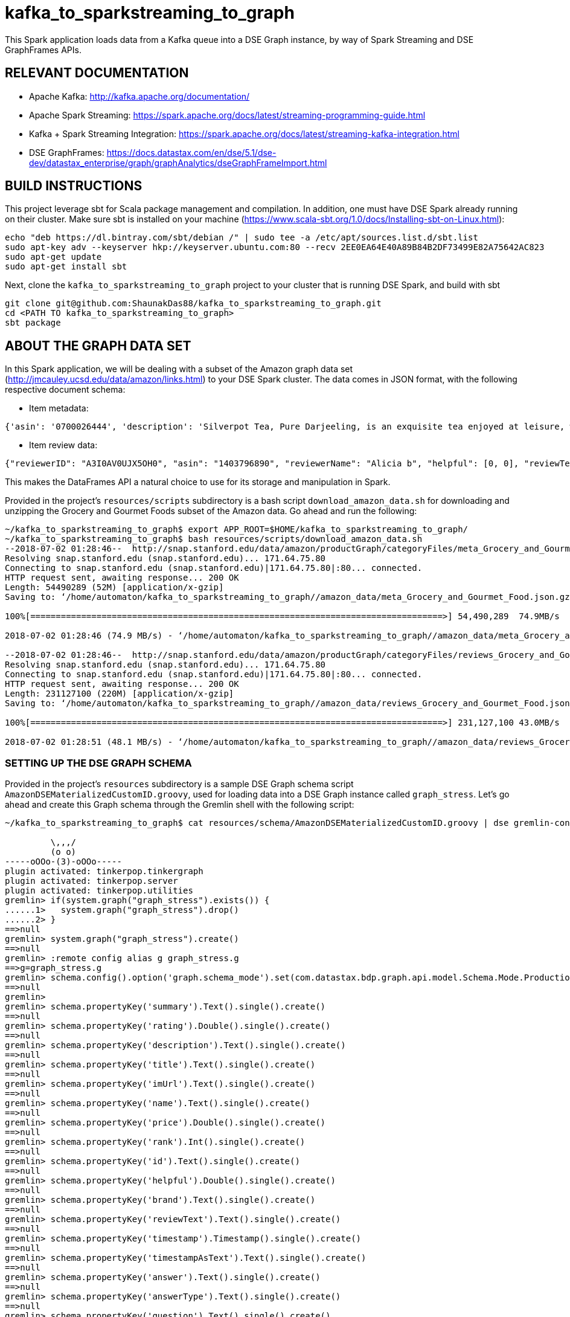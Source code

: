 # kafka_to_sparkstreaming_to_graph

This Spark application loads data from a Kafka queue into a DSE Graph instance, by way of Spark Streaming and DSE GraphFrames APIs.


== RELEVANT DOCUMENTATION

* Apache Kafka: http://kafka.apache.org/documentation/

* Apache Spark Streaming: https://spark.apache.org/docs/latest/streaming-programming-guide.html

* Kafka + Spark Streaming Integration: https://spark.apache.org/docs/latest/streaming-kafka-integration.html

* DSE GraphFrames: https://docs.datastax.com/en/dse/5.1/dse-dev/datastax_enterprise/graph/graphAnalytics/dseGraphFrameImport.html


== BUILD INSTRUCTIONS

This project leverage sbt for Scala package management and compilation. In addition, one must have DSE Spark already running on their cluster. Make sure sbt is installed on your machine (https://www.scala-sbt.org/1.0/docs/Installing-sbt-on-Linux.html):

```
echo "deb https://dl.bintray.com/sbt/debian /" | sudo tee -a /etc/apt/sources.list.d/sbt.list
sudo apt-key adv --keyserver hkp://keyserver.ubuntu.com:80 --recv 2EE0EA64E40A89B84B2DF73499E82A75642AC823
sudo apt-get update
sudo apt-get install sbt
```

Next, clone the `kafka_to_sparkstreaming_to_graph` project to your cluster that is running DSE Spark, and build with sbt

```
git clone git@github.com:ShaunakDas88/kafka_to_sparkstreaming_to_graph.git
cd <PATH TO kafka_to_sparkstreaming_to_graph>
sbt package
```



== ABOUT THE GRAPH DATA SET

In this Spark application, we will be dealing with a subset of the Amazon graph data set (http://jmcauley.ucsd.edu/data/amazon/links.html) to your DSE Spark cluster. The data comes in JSON format, with the following respective document schema:

* Item metadata:
```
{'asin': '0700026444', 'description': 'Silverpot Tea, Pure Darjeeling, is an exquisite tea enjoyed at leisure, when you want to relax or celebrate.   Its mellow yet layered taste will constantly surprise and delight.  This subtle and refined tea is of incomparable taste and flavor.  \n\nPackaged in an exotic handmade pinewood chestlet, this magnificent tea was rolled from tender leaves grown and hand plucked in the legendary mist covered fields of Darjeeling.\n\nFor authentic experience of this luxury tea, it is presented as 100 gms  loose leaf, and is a great way to show your appreciation, celebrate an occasion or send your best wishes.\n\nSilverpot is different - it embraces the pioneering spirit of the Ghose family, personifies the highest standards of excellence, and is proof that this is only possible from the love and care of a family tea company located at the country of origin, with a tea tradition of five generations.The Silverpot philosophy is, first and foremost, about a passionatecommitment to quality and a series of uncompromising choices. These, taken together, create a taste anda style that is as legendary as it is unique. Silverpot Tea balances richness, freshness andfinesse, and is nurtured from the leaf to the cup with painstaking care and attention to detail.HERITAGE.Silverpot is born of a cherished heritage dating back to 1879, when tea was still a monopoly of the colonial rulers, and the Ghose family established Indias first native owned tea plantation. The legacy of Debes Chandra Ghose and his family continues till this day. Each expression of Silverpot draws on the companys long history, rich traditions and legendary dedication to quality teas.', 'title': 'Pure Darjeeling Tea: Loose Leaf', 'imUrl': 'http://ecx.images-amazon.com/images/I/51hs8sox%2BJL._SY300_.jpg', 'salesRank': {'Grocery & Gourmet Food': 620307}, 'categories': [['Grocery & Gourmet Food']]}
```

* Item review data:
```
{"reviewerID": "A3I0AV0UJX5OH0", "asin": "1403796890", "reviewerName": "Alicia b", "helpful": [0, 0], "reviewText": "I ordered spongbob slippers and I got John Cena not too happy ... my son was looking forward to them being spongebob!! ..  there very thin :(((( ps if I wanted john cena I would have ordered that ... zero stars", "overall": 1.0, "summary": "grrrrrrr", "unixReviewTime": 1385942400, "reviewTime": "12 2, 2013"}
```
This makes the DataFrames API a natural choice to use for its storage and manipulation in Spark.

Provided in the project's `resources/scripts` subdirectory is a bash script `download_amazon_data.sh` for downloading and unzipping the Grocery and Gourmet Foods subset of the Amazon data. Go ahead and run the following:
```
~/kafka_to_sparkstreaming_to_graph$ export APP_ROOT=$HOME/kafka_to_sparkstreaming_to_graph/
~/kafka_to_sparkstreaming_to_graph$ bash resources/scripts/download_amazon_data.sh 
--2018-07-02 01:28:46--  http://snap.stanford.edu/data/amazon/productGraph/categoryFiles/meta_Grocery_and_Gourmet_Food.json.gz
Resolving snap.stanford.edu (snap.stanford.edu)... 171.64.75.80
Connecting to snap.stanford.edu (snap.stanford.edu)|171.64.75.80|:80... connected.
HTTP request sent, awaiting response... 200 OK
Length: 54490289 (52M) [application/x-gzip]
Saving to: ‘/home/automaton/kafka_to_sparkstreaming_to_graph//amazon_data/meta_Grocery_and_Gourmet_Food.json.gz’

100%[=================================================================================>] 54,490,289  74.9MB/s   in 0.7s   

2018-07-02 01:28:46 (74.9 MB/s) - ‘/home/automaton/kafka_to_sparkstreaming_to_graph//amazon_data/meta_Grocery_and_Gourmet_Food.json.gz’ saved [54490289/54490289]

--2018-07-02 01:28:46--  http://snap.stanford.edu/data/amazon/productGraph/categoryFiles/reviews_Grocery_and_Gourmet_Food.json.gz
Resolving snap.stanford.edu (snap.stanford.edu)... 171.64.75.80
Connecting to snap.stanford.edu (snap.stanford.edu)|171.64.75.80|:80... connected.
HTTP request sent, awaiting response... 200 OK
Length: 231127100 (220M) [application/x-gzip]
Saving to: ‘/home/automaton/kafka_to_sparkstreaming_to_graph//amazon_data/reviews_Grocery_and_Gourmet_Food.json.gz’

100%[=================================================================================>] 231,127,100 43.0MB/s   in 4.6s   

2018-07-02 01:28:51 (48.1 MB/s) - ‘/home/automaton/kafka_to_sparkstreaming_to_graph//amazon_data/reviews_Grocery_and_Gourmet_Food.json.gz’ saved [231127100/231127100]

```

=== SETTING UP THE DSE GRAPH SCHEMA

Provided in the project's `resources` subdirectory is a sample DSE Graph schema script `AmazonDSEMaterializedCustomID.groovy`, used for loading data into a DSE Graph instance called `graph_stress`. Let's go ahead and create this Graph schema through the Gremlin shell with the following script:
```
~/kafka_to_sparkstreaming_to_graph$ cat resources/schema/AmazonDSEMaterializedCustomID.groovy | dse gremlin-console

         \,,,/
         (o o)
-----oOOo-(3)-oOOo-----
plugin activated: tinkerpop.tinkergraph
plugin activated: tinkerpop.server
plugin activated: tinkerpop.utilities
gremlin> if(system.graph("graph_stress").exists()) {
......1>   system.graph("graph_stress").drop()
......2> }
==>null
gremlin> system.graph("graph_stress").create()
==>null
gremlin> :remote config alias g graph_stress.g
==>g=graph_stress.g
gremlin> schema.config().option('graph.schema_mode').set(com.datastax.bdp.graph.api.model.Schema.Mode.Production);
==>null
gremlin> 
gremlin> schema.propertyKey('summary').Text().single().create()
==>null
gremlin> schema.propertyKey('rating').Double().single().create()
==>null
gremlin> schema.propertyKey('description').Text().single().create()
==>null
gremlin> schema.propertyKey('title').Text().single().create()
==>null
gremlin> schema.propertyKey('imUrl').Text().single().create()
==>null
gremlin> schema.propertyKey('name').Text().single().create()
==>null
gremlin> schema.propertyKey('price').Double().single().create()
==>null
gremlin> schema.propertyKey('rank').Int().single().create()
==>null
gremlin> schema.propertyKey('id').Text().single().create()
==>null
gremlin> schema.propertyKey('helpful').Double().single().create()
==>null
gremlin> schema.propertyKey('brand').Text().single().create()
==>null
gremlin> schema.propertyKey('reviewText').Text().single().create()
==>null
gremlin> schema.propertyKey('timestamp').Timestamp().single().create()
==>null
gremlin> schema.propertyKey('timestampAsText').Text().single().create()
==>null
gremlin> schema.propertyKey('answer').Text().single().create()
==>null
gremlin> schema.propertyKey('answerType').Text().single().create()
==>null
gremlin> schema.propertyKey('question').Text().single().create()
==>null
gremlin> schema.propertyKey('questionType').Text().single().create()
==>null
gremlin> 
gremlin> schema.vertexLabel('Item').partitionKey("id").properties('price', 'title', 'imUrl', 'description', 'brand').create()
==>null
gremlin> schema.vertexLabel('Category').partitionKey('id').create()
==>null
gremlin> schema.vertexLabel('Customer').partitionKey('id').properties('name').create()
==>null
gremlin> schema.vertexLabel('Question').partitionKey('id').properties('timestampAsText', 'timestamp', 'answerType', 'answer', 'question', 'questionType').create()
==>null
gremlin> 
gremlin> schema.edgeLabel('viewed_with').connection('Item', 'Item').create()
==>null
gremlin> schema.edgeLabel('also_bought').connection('Item', 'Item').create()
==>null
gremlin> schema.edgeLabel('reviewed').properties('summary', 'reviewText', 'timestampAsText', 'timestamp', 'helpful', 'rating').connection('Customer', 'Item').create()
==>null
gremlin> schema.edgeLabel('purchased_with').connection('Item', 'Item').create()
==>null
gremlin> schema.edgeLabel('belongs_in_category').connection('Item', 'Category').create()
==>null
gremlin> schema.edgeLabel('has_salesRank').properties('rank').connection('Item', 'Category').create()
==>null
gremlin> schema.edgeLabel('bought_after_viewing').connection('Item', 'Item').create()
==>null
gremlin> 
gremlin> schema.vertexLabel('Item').index('byprice').materialized().by('price').add()
==>null
gremlin> schema.vertexLabel('Customer').index('byrating').outE("reviewed").by('rating').add()
==>null
gremlin> schema.vertexLabel('Item').index('byreviewText').outE("reviewed").by('reviewText').add()
==>null
gremlin> schema.vertexLabel('Item').index('bytimestamp').inE('reviewed').by('timestamp').add()
==>null
gremlin> schema.vertexLabel("Item").index("customer_review_by_rating").inE("reviewed").by("rating").add()
==>null
gremlin> schema.vertexLabel('Question').index('byAnswerType').materialized().by('answerType').add()
==>null
```


== APACHE KAFKA SETUP

This Spark application will be reading data that is streamed into appropriate queues (topics) in Kafka. The following steps will get you started with this initial setup:

* From the project's root directory unpack the Kafka project that is provided:
```
~/kafka_to_sparkstreaming_to_graph$ tar -zxvf resources/kafka_2.11-0.11.0.1.tgz
```
You should now see a subdirectory `kafka_2.11-0.11.0.1`, which contains pre-built Kafka 2.11. 

```
~/kafka_to_sparkstreaming_to_graph$ ls
build.sbt  kafka_2.11-0.11.0.1  kafka_2.11-0.11.0.1.tgz  README.md  resources  scripts  src
```


* Launch the ZooKeeper server as a background process:
```
~/kafka_to_sparkstreaming_to_graph$ kafka_2.11-0.11.0.1/bin/zookeeper-server-start.sh kafka_2.11-0.11.0.1/config/zookeeper.properties &
```
Note that we are specifying an already provided configuration file `kafka_2.11-0.11.0.1/config/zookeeper.properties` here. 

When listing all running Java processes, we should now see `QuorumPeerMain`
```
~/kafka_to_sparkstreaming_to_graph$ jps
14417 QuorumPeerMain
14703 Jps
```

* Launch the Kafka server as a background process:
```
~/kafka_to_sparkstreaming_to_graph$ kafka_2.11-0.11.0.1/bin/kafka-server-start.sh kafka_2.11-0.11.0.1/config/server.properties &
```
Again, we are using a provided configuration file `kafka_2.11-0.11.0.1/bin/kafka-server-start.sh kafka_2.11-0.11.0.1/config/server.properties` for this server. 

When listing all running Java processes, we should now also see `Kafka`:
```
~/kafka_to_sparkstreaming_to_graph$ jps
14417 QuorumPeerMain
15396 Jps
15071 Kafka
```

=== LOADING THE DATA INTO KAFKA TOPICS

The main abstraction which Kafka uses for reading and storing streamed input is a topic. As mentioned previously, our downloaded Amazon data set consists of two json files:

* `meta_Grocery_and_Gourmet_Food.json` : metadata associated to Amazon items

* `reviews_Grocery_and_Gourmet_Food.json` : Data corresponding to customer reviews of Amazon items

Let's go ahead and make a topic for each of these files:

```
~/kafka_to_sparkstreaming_to_graph$ kafka_2.11-0.11.0.1/bin/kafka-topics.sh --create --zookeeper localhost:2181 --replication-factor 1 --partitions 1  --topic metadata


~/kafka_to_sparkstreaming_to_graph$ kafka_2.11-0.11.0.1/bin/kafka-topics.sh --create --zookeeper localhost:2181 --replication-factor 1 --partitions 1  --topic reviews
```

Let us verify that the topics were in fact successfully created:
```
~/kafka_to_sparkstreaming_to_graph$ kafka_2.11-0.11.0.1/bin/kafka-topics.sh --describe --zookeeper localhost:2181
[2018-07-02 00:19:39,818] INFO Accepted socket connection from /127.0.0.1:33820 (org.apache.zookeeper.server.NIOServerCnxnFactory)
[2018-07-02 00:19:39,821] INFO Client attempting to establish new session at /127.0.0.1:33820 (org.apache.zookeeper.server.ZooKeeperServer)
[2018-07-02 00:19:39,822] INFO Established session 0x16456fc6dc80003 with negotiated timeout 30000 for client /127.0.0.1:33820 (org.apache.zookeeper.server.ZooKeeperServer)
Topic:metadata	PartitionCount:1	ReplicationFactor:1	Configs:
	Topic: metadata	Partition: 0	Leader: 0	Replicas: 0	Isr: 0
Topic:reviews	PartitionCount:1	ReplicationFactor:1	Configs:
	Topic: reviews	Partition: 0	Leader: 0	Replicas: 0	Isr: 0
[2018-07-02 00:19:40,075] INFO Processed session termination for sessionid: 0x16456fc6dc80003 (org.apache.zookeeper.server.PrepRequestProcessor)
[2018-07-02 00:19:40,077] INFO Closed socket connection for client /127.0.0.1:33820 which had sessionid 0x16456fc6dc80003 (org.apache.zookeeper.server.NIOServerCnxn)
```

7. Launch the Kafka standalone application: ????


== RUNNING THE SPARK APPLICATION

Now that the overhead involved with setting up our Kafka topics and DSE Graph instance is finished, we return to the Spark application itself, for loading data into our created DSE Graph instance 'graph_stress`. The following command will do such:
```
~/kafka_to_sparkstreaming_to_graph$ dse spark-submit --packages org.apache.spark:spark-streaming-kafka-0-10_2.11:2.1.1  target/scala-2.11/kafka_to_spark_streaming_to_graph_2.11-0.1.jar graph_stress metadata reviews
```
Note that the ordered arguments we pass in are `graph_stress`, `metadata`, and `reviews`; these correspond to the name of the DSE Graph instance to load data into via DSE GraphFrames API, the Kafka topic containing Amazon metadata, and the Kafka topic containing Amazon review data, respectively.


== VERIFY LOADING

